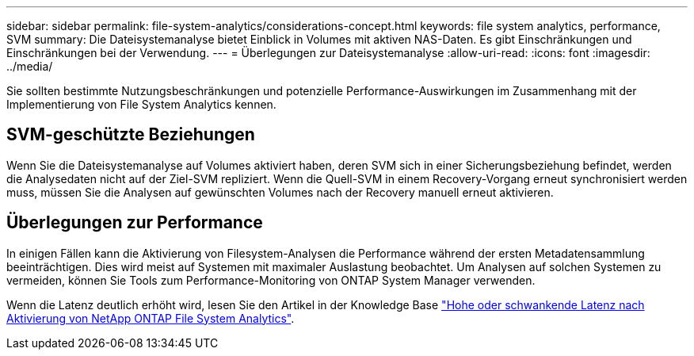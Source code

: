 ---
sidebar: sidebar 
permalink: file-system-analytics/considerations-concept.html 
keywords: file system analytics, performance, SVM 
summary: Die Dateisystemanalyse bietet Einblick in Volumes mit aktiven NAS-Daten. Es gibt Einschränkungen und Einschränkungen bei der Verwendung. 
---
= Überlegungen zur Dateisystemanalyse
:allow-uri-read: 
:icons: font
:imagesdir: ../media/


[role="lead"]
Sie sollten bestimmte Nutzungsbeschränkungen und potenzielle Performance-Auswirkungen im Zusammenhang mit der Implementierung von File System Analytics kennen.



== SVM-geschützte Beziehungen

Wenn Sie die Dateisystemanalyse auf Volumes aktiviert haben, deren SVM sich in einer Sicherungsbeziehung befindet, werden die Analysedaten nicht auf der Ziel-SVM repliziert. Wenn die Quell-SVM in einem Recovery-Vorgang erneut synchronisiert werden muss, müssen Sie die Analysen auf gewünschten Volumes nach der Recovery manuell erneut aktivieren.



== Überlegungen zur Performance

In einigen Fällen kann die Aktivierung von Filesystem-Analysen die Performance während der ersten Metadatensammlung beeinträchtigen. Dies wird meist auf Systemen mit maximaler Auslastung beobachtet. Um Analysen auf solchen Systemen zu vermeiden, können Sie Tools zum Performance-Monitoring von ONTAP System Manager verwenden.

Wenn die Latenz deutlich erhöht wird, lesen Sie den Artikel in der Knowledge Base link:https://kb.netapp.com/Advice_and_Troubleshooting/Data_Storage_Software/ONTAP_OS/High_or_fluctuating_latency_after_turning_on_NetApp_ONTAP_File_System_Analytics["Hohe oder schwankende Latenz nach Aktivierung von NetApp ONTAP File System Analytics"^].
